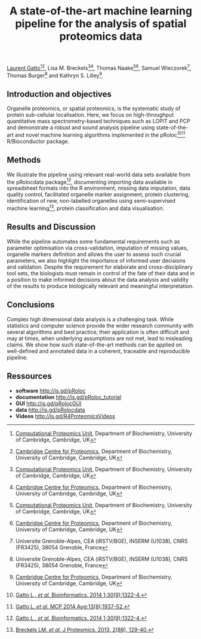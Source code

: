 #+TITLE: A state-of-the-art machine learning pipeline for the analysis of spatial proteomics data
#+OPTIONS: toc:nil
#+HTML_HEAD: <link rel="stylesheet" type="text/css" href="../css/style0.css" />


[[http://cpu.sysbiol.cam.ac.uk][Laurent Gatto]][1][2], Lisa M. Breckels[1][2], Thomas Naake[1][2], Samuel Wieczorek[3], Thomas Burger[3] and Kathryn S. Lilley[2]

[1] [[http://cpu.sysbiol.cam.ac.uk][Computational Proteomics Unit]], Department of Biochemistry, University of Cambridge, Cambridge, UK
[2] [[http://proteomics.bio.cam.ac.uk][Cambridge Centre for Proteomics]], Department of Biochemistry, University of Cambridge, Cambridge, UK
[3] Universite Grenoble-Alpes, CEA (iRSTV/BGE), INSERM (U1038), CNRS (FR3425), 38054 Grenoble, France

** Introduction and objectives 

Organelle proteomics, or spatial proteomics, is the systematic study
of protein sub-cellular localisation. Here, we focus on high-throughput
quantitative mass spectrometry-based techniques such as LOPIT and PCP
and demonstrate a robust and sound analysis pipeline using
state-of-the-art and novel machine learning algorithms implemented in
the pRoloc[4][5] R/Bioconductor package.

** Methods

We illustrate the pipeline using relevant real-world data sets
available from the pRolocdata package[4], documenting importing data
available in spreadsheet formats into the R environment, missing data
imputation, data quality control, facilitated organelle marker
assignment, protein clustering, identification of new, non-labelled
organelles using semi-supervised machine learning[6], protein
classification and data visualisation.

** Results and Discussion

While the pipeline automates some fundamental requirements such as
parameter optimisation via cross-validation, imputation of missing
values, organelle markers definition and allows the user to assess
such crucial parameters, we also highlight the importance of informed
user decisions and validation. Despite the requirement for elaborate
and cross-disciplinary tool sets, the biologists must remain in
control of the fate of their data and in a position to make informed
decisions about the data analysis and validity of the results to
produce biologically relevant and meaningful interpretation.

** Conclusions

Complex high dimensional data analysis is a challenging task. While
statistics and computer science provide the wider research community
with several algorithms and best practice, their application is often
difficult and may at times, when underlying assumptions are not met, lead
to misleading claims. We show how such state-of-the-art methods can be
applied on well-defined and annotated data in a coherent, traceable
and reproducible pipeline.


** Ressources

- *software* [[http://is.gd/pRoloc]]
- *documentation* [[http://is.gd/pRoloc_tutorial]]
- *GUI* [[http://is.gd/pRolocGUI]]
- *data* [[http://is.gd/pRolocdata]]
- *Videos* [[http://is.gd/R4ProteomicsVideos]]


[4] [[http://bioinformatics.oxfordjournals.org/content/30/9/1322][Gatto L . /et al./ Bioinformatics. 2014 1;30(9):1322-4.]]
[5] [[http://www.mcponline.org./content/early/2014/05/20/mcp.M113.036350.abstract][Gatto L. /et al./ MCP 2014 Aug;13(8):1937-52.]]
[6] [[http://www.sciencedirect.com/science/article/pii/S1874391913000948][Breckels LM. /et al./ J Proteomics. 2013, 2(88), 129-40.]]

